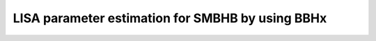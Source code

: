 --------------------------------------------------
LISA parameter estimation for SMBHB by using BBHx
--------------------------------------------------


